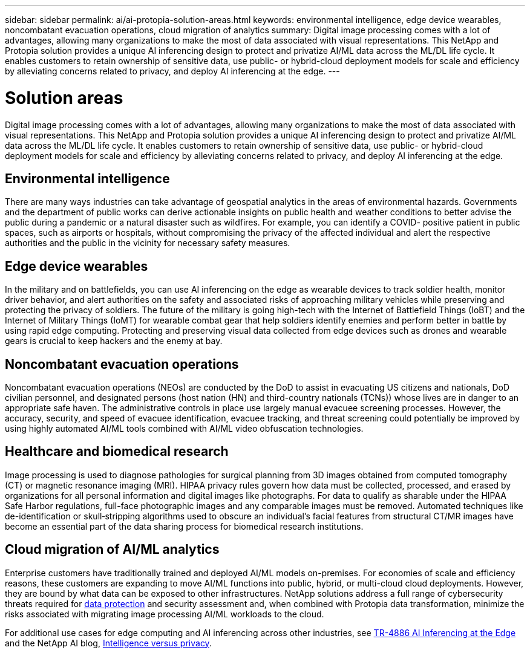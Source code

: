 ---
sidebar: sidebar
permalink: ai/ai-protopia-solution-areas.html
keywords: environmental intelligence, edge device wearables, noncombatant evacuation operations, cloud migration of analytics
summary: Digital image processing comes with a lot of advantages, allowing many organizations to make the most of data associated with visual representations. This NetApp and Protopia solution provides a unique AI inferencing design to protect and privatize AI/ML data across the ML/DL life cycle. It enables customers to retain ownership of sensitive data, use public- or hybrid-cloud deployment models for scale and efficiency by alleviating concerns related to privacy, and deploy AI inferencing at the edge.
---

= Solution areas
:hardbreaks:
:nofooter:
:icons: font
:linkattrs:
:imagesdir: ../media/

//
// This file was created with NDAC Version 2.0 (August 17, 2020)
//
// 2022-05-27 11:48:17.710351
//

[.lead]
Digital image processing comes with a lot of advantages, allowing many organizations to make the most of data associated with visual representations. This NetApp and Protopia solution provides a unique AI inferencing design to protect and privatize AI/ML data across the ML/DL life cycle. It enables customers to retain ownership of sensitive data, use public- or hybrid-cloud deployment models for scale and efficiency by alleviating concerns related to privacy, and deploy AI inferencing at the edge.

== Environmental intelligence

There are many ways industries can take advantage of geospatial analytics in the areas of environmental hazards. Governments and the department of public works can derive actionable insights on public health and weather conditions to better advise the public during a pandemic or a natural disaster such as wildfires. For example, you can identify a COVID- positive patient in public spaces, such as airports or hospitals, without compromising the privacy of the affected individual and alert the respective authorities and the public in the vicinity for necessary safety measures.

== Edge device wearables

In the military and on battlefields,  you can use AI inferencing on the edge as wearable devices to track soldier health, monitor driver behavior,  and alert authorities on the safety and associated risks of approaching military vehicles while preserving and protecting the privacy of soldiers.  The future of the military is going high-tech with the Internet of Battlefield Things (IoBT) and the Internet of Military Things (IoMT) for wearable combat gear that help soldiers identify enemies and perform better in battle by using rapid edge computing. Protecting and preserving visual data collected from edge devices such as drones and wearable gears is crucial to keep hackers and the enemy at bay.

== Noncombatant evacuation operations

Noncombatant evacuation operations (NEOs) are conducted by the DoD to assist in evacuating US citizens and nationals, DoD civilian personnel,  and designated persons (host nation (HN) and third-country nationals (TCNs)) whose lives are in danger to an appropriate safe haven. The administrative controls in place use largely manual evacuee screening processes. However, the accuracy, security, and speed of evacuee identification, evacuee tracking, and threat screening could potentially be improved by using highly automated AI/ML tools combined with AI/ML video obfuscation technologies.

== Healthcare and biomedical research

Image processing is used to diagnose pathologies for surgical planning from 3D images obtained from computed tomography (CT) or magnetic resonance imaging (MRI). HIPAA privacy rules govern how data must be collected, processed, and erased by organizations for all personal information and digital images like photographs. For data to qualify as sharable under the HIPAA Safe Harbor regulations, full-face photographic images and any comparable images must be removed. Automated techniques like de-identification or skull‐stripping algorithms used to obscure an individual's facial features from structural CT/MR images have become an essential part of the data sharing process for biomedical research institutions.

== Cloud migration of AI/ML analytics

Enterprise customers have traditionally trained and deployed AI/ML models on-premises. For economies of scale and efficiency reasons, these customers are expanding to move AI/ML functions into public, hybrid, or multi-cloud cloud deployments. However, they are bound by what data can be exposed to other infrastructures. NetApp solutions address a full range of cybersecurity threats required for https://www.netapp.com/data-protection/?internal_promo=mdw_aiml_ww_all_awareness-coas_blog[data protection^] and security assessment and, when combined with Protopia data transformation,  minimize the risks associated with migrating image processing AI/ML workloads to the cloud.

For additional use cases for edge computing and AI inferencing across other industries, see link:ai-edge-introduction.html[TR-4886 AI Inferencing at the Edge^] and the NetApp AI blog, https://www.netapp.com/blog/federated-learning-intelligence-vs-privacy/[Intelligence versus privacy^].

